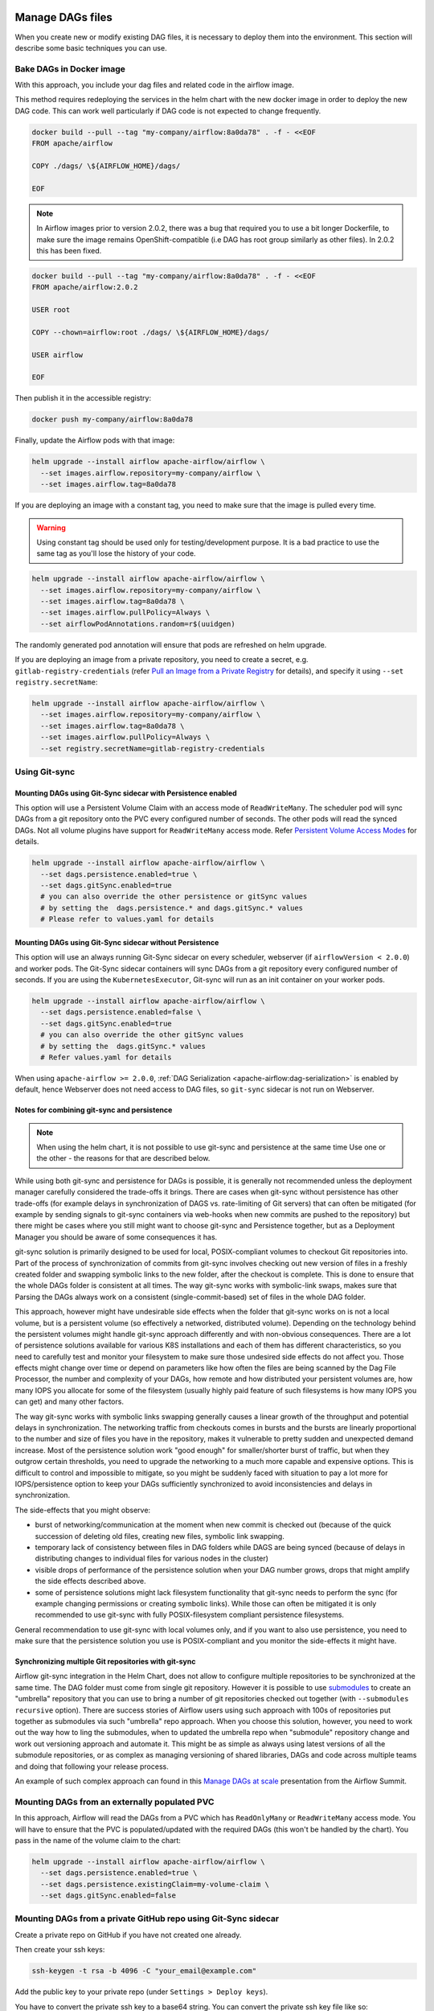  .. Licensed to the Apache Software Foundation (ASF) under one
    or more contributor license agreements.  See the NOTICE file
    distributed with this work for additional information
    regarding copyright ownership.  The ASF licenses this file
    to you under the Apache License, Version 2.0 (the
    "License"); you may not use this file except in compliance
    with the License.  You may obtain a copy of the License at

 ..   http://www.apache.org/licenses/LICENSE-2.0

 .. Unless required by applicable law or agreed to in writing,
    software distributed under the License is distributed on an
    "AS IS" BASIS, WITHOUT WARRANTIES OR CONDITIONS OF ANY
    KIND, either express or implied.  See the License for the
    specific language governing permissions and limitations
    under the License.


Manage DAGs files
=================

When you create new or modify existing DAG files, it is necessary to deploy them into the environment. This section will describe some basic techniques you can use.

Bake DAGs in Docker image
-------------------------

With this approach, you include your dag files and related code in the airflow image.

This method requires redeploying the services in the helm chart with the new docker image in order to deploy the new DAG code. This can work well particularly if DAG code is not expected to change frequently.

.. code-block:: bash

    docker build --pull --tag "my-company/airflow:8a0da78" . -f - <<EOF
    FROM apache/airflow

    COPY ./dags/ \${AIRFLOW_HOME}/dags/

    EOF

.. note::

   In Airflow images prior to version 2.0.2, there was a bug that required you to use
   a bit longer Dockerfile, to make sure the image remains OpenShift-compatible (i.e DAG
   has root group similarly as other files). In 2.0.2 this has been fixed.

.. code-block:: bash

    docker build --pull --tag "my-company/airflow:8a0da78" . -f - <<EOF
    FROM apache/airflow:2.0.2

    USER root

    COPY --chown=airflow:root ./dags/ \${AIRFLOW_HOME}/dags/

    USER airflow

    EOF


Then publish it in the accessible registry:

.. code-block:: bash

    docker push my-company/airflow:8a0da78

Finally, update the Airflow pods with that image:

.. code-block:: bash

    helm upgrade --install airflow apache-airflow/airflow \
      --set images.airflow.repository=my-company/airflow \
      --set images.airflow.tag=8a0da78

If you are deploying an image with a constant tag, you need to make sure that the image is pulled every time.

.. warning::

    Using constant tag should be used only for testing/development purpose. It is a bad practice to use the same tag as you'll lose the history of your code.

.. code-block:: bash

    helm upgrade --install airflow apache-airflow/airflow \
      --set images.airflow.repository=my-company/airflow \
      --set images.airflow.tag=8a0da78 \
      --set images.airflow.pullPolicy=Always \
      --set airflowPodAnnotations.random=r$(uuidgen)

The randomly generated pod annotation will ensure that pods are refreshed on helm upgrade.

If you are deploying an image from a private repository, you need to create a secret, e.g. ``gitlab-registry-credentials`` (refer `Pull an Image from a Private Registry <https://kubernetes.io/docs/tasks/configure-pod-container/pull-image-private-registry/>`_ for details), and specify it using ``--set registry.secretName``:


.. code-block:: bash

    helm upgrade --install airflow apache-airflow/airflow \
      --set images.airflow.repository=my-company/airflow \
      --set images.airflow.tag=8a0da78 \
      --set images.airflow.pullPolicy=Always \
      --set registry.secretName=gitlab-registry-credentials

Using Git-sync
--------------

Mounting DAGs using Git-Sync sidecar with Persistence enabled
.............................................................

This option will use a Persistent Volume Claim with an access mode of ``ReadWriteMany``.
The scheduler pod will sync DAGs from a git repository onto the PVC every configured number of
seconds. The other pods will read the synced DAGs. Not all volume plugins have support for
``ReadWriteMany`` access mode.
Refer `Persistent Volume Access Modes <https://kubernetes.io/docs/concepts/storage/persistent-volumes/#access-modes>`__
for details.

.. code-block:: bash

    helm upgrade --install airflow apache-airflow/airflow \
      --set dags.persistence.enabled=true \
      --set dags.gitSync.enabled=true
      # you can also override the other persistence or gitSync values
      # by setting the  dags.persistence.* and dags.gitSync.* values
      # Please refer to values.yaml for details


Mounting DAGs using Git-Sync sidecar without Persistence
........................................................

This option will use an always running Git-Sync sidecar on every scheduler, webserver (if ``airflowVersion < 2.0.0``)
and worker pods.
The Git-Sync sidecar containers will sync DAGs from a git repository every configured number of
seconds. If you are using the ``KubernetesExecutor``, Git-sync will run as an init container on your worker pods.

.. code-block:: bash

    helm upgrade --install airflow apache-airflow/airflow \
      --set dags.persistence.enabled=false \
      --set dags.gitSync.enabled=true
      # you can also override the other gitSync values
      # by setting the  dags.gitSync.* values
      # Refer values.yaml for details

When using ``apache-airflow >= 2.0.0``, :ref:`DAG Serialization <apache-airflow:dag-serialization>` is enabled by default,
hence Webserver does not need access to DAG files, so ``git-sync`` sidecar is not run on Webserver.

Notes for combining git-sync and persistence
............................................

.. note::

    When using the helm chart, it is not possible to use git-sync and persistence at the same time
    Use one or the other - the reasons for that are described below.

While using both git-sync and persistence for DAGs is possible, it is generally not recommended unless the
deployment manager carefully considered the trade-offs it brings. There are cases when git-sync without
persistence has other trade-offs (for example delays in synchronization of DAGS vs. rate-limiting of Git
servers) that can often be mitigated (for example by sending signals to git-sync containers via web-hooks
when new commits are pushed to the repository) but there might be cases where you still might want to choose
git-sync and Persistence together, but as a Deployment Manager you should be aware of some consequences it has.

git-sync solution is primarily designed to be used for local, POSIX-compliant volumes to checkout Git
repositories into. Part of the process of synchronization of commits from git-sync involves checking out
new version of files in a freshly created folder and swapping symbolic links to the new folder, after the
checkout is complete. This is done to ensure that the whole DAGs folder is consistent at all times. The way
git-sync works with symbolic-link swaps, makes sure that Parsing the DAGs always work on a consistent
(single-commit-based) set of files in the whole DAG folder.

This approach, however might have undesirable side effects when the folder that git-sync works on is not
a local volume, but is a persistent volume (so effectively a networked, distributed volume). Depending on
the technology behind the persistent volumes might handle git-sync approach differently and with non-obvious
consequences. There are a lot of persistence solutions available for various K8S installations and each of
them has different characteristics, so you need to carefully test and monitor your filesystem to make sure
those undesired side effects do not affect you. Those effects might change over time or depend on parameters
like how often the files are being scanned by the Dag File Processor, the number and complexity of your
DAGs, how remote and how distributed your persistent volumes are, how many IOPS you allocate for some of
the filesystem (usually highly paid feature of such filesystems is how many IOPS you can get) and many other
factors.

The way git-sync works with symbolic links swapping generally causes a linear growth of the throughput and
potential delays in synchronization. The networking traffic from checkouts comes in bursts and the bursts
are linearly proportional to the number and size of files you have in the repository, makes it vulnerable
to pretty sudden and unexpected demand increase. Most of the persistence solution work "good enough" for
smaller/shorter burst of traffic, but when they outgrow certain thresholds, you need to upgrade the
networking to a much more capable and expensive options. This is difficult to control and impossible to
mitigate, so you might be suddenly faced with situation to pay a lot more for IOPS/persistence option to
keep your DAGs sufficiently synchronized to avoid inconsistencies and delays in synchronization.

The side-effects that you might observe:

* burst of networking/communication at the moment when new commit is checked out (because of the quick
  succession of deleting old files, creating new files, symbolic link swapping.
* temporary lack of consistency between files in DAG folders while DAGS are being synced (because of delays
  in distributing changes to individual files for various nodes in the cluster)
* visible drops of performance of the persistence solution when your DAG number grows, drops that might
  amplify the side effects described above.
* some of persistence solutions might lack filesystem functionality that git-sync needs to perform the sync
  (for example changing permissions or creating symbolic links). While those can often be mitigated it is
  only recommended to use git-sync with fully POSIX-filesystem compliant persistence filesystems.

General recommendation to use git-sync with local volumes only, and if you want to also use persistence, you
need to make sure that the persistence solution you use is POSIX-compliant and you monitor the side-effects
it might have.

Synchronizing multiple Git repositories with git-sync
.....................................................

Airflow git-sync integration in the Helm Chart, does not allow to configure multiple repositories to be
synchronized at the same time. The DAG folder must come from single git repository. However it is possible
to use `submodules <https://git-scm.com/book/en/v2/Git-Tools-Submodules>`_ to create an "umbrella" repository
that you can use to bring a number of git repositories checked out together (with ``--submodules recursive``
option). There are success stories of Airflow users using such approach with 100s of repositories put
together as submodules via such "umbrella" repo approach. When you choose this solution, however,
you need to work out the way how to ling the submodules, when to updated the umbrella repo when "submodule"
repository change and work out versioning approach and automate it. This might be as simple as always
using latest versions of all the submodule repositories, or as complex as managing versioning of shared
libraries, DAGs and code across multiple teams and doing that following your release process.

An example of such complex approach can found in this
`Manage DAGs at scale <https://s.apache.org/airflow-manage-dags-at-scale>`_ presentation from the Airflow
Summit.


Mounting DAGs from an externally populated PVC
----------------------------------------------

In this approach, Airflow will read the DAGs from a PVC which has ``ReadOnlyMany`` or ``ReadWriteMany`` access mode. You will have to ensure that the PVC is populated/updated with the required DAGs (this won't be handled by the chart). You pass in the name of the volume claim to the chart:

.. code-block:: bash

    helm upgrade --install airflow apache-airflow/airflow \
      --set dags.persistence.enabled=true \
      --set dags.persistence.existingClaim=my-volume-claim \
      --set dags.gitSync.enabled=false

Mounting DAGs from a private GitHub repo using Git-Sync sidecar
---------------------------------------------------------------
Create a private repo on GitHub if you have not created one already.

Then create your ssh keys:

.. code-block:: bash

    ssh-keygen -t rsa -b 4096 -C "your_email@example.com"

Add the public key to your private repo (under ``Settings > Deploy keys``).

You have to convert the private ssh key to a base64 string. You can convert the private ssh key file like so:

.. code-block:: bash

    base64 <my-private-ssh-key> -w 0 > temp.txt

Then copy the string from the ``temp.txt`` file. You'll add it to your ``override-values.yaml`` next.

In this example, you will create a yaml file called ``override-values.yaml`` to override values in the
``values.yaml`` file, instead of using ``--set``:

.. code-block:: yaml

    dags:
      gitSync:
        enabled: true
        repo: git@github.com:<username>/<private-repo-name>.git
        branch: <branch-name>
        subPath: ""
        sshKeySecret: airflow-ssh-secret
    extraSecrets:
      airflow-ssh-secret:
        data: |
          gitSshKey: '<base64-converted-ssh-private-key>'

Don't forget to copy in your private key base64 string.

Finally, from the context of your Airflow Helm chart directory, you can install Airflow:

.. code-block:: bash

    helm upgrade --install airflow apache-airflow/airflow -f override-values.yaml

If you have done everything correctly, Git-Sync will pick up the changes you make to the DAGs
in your private GitHub repo.

You should take this a step further and set ``dags.gitSync.knownHosts`` so you are not susceptible to man-in-the-middle
attacks. This process is documented in the :ref:`production guide <production-guide:knownhosts>`.
